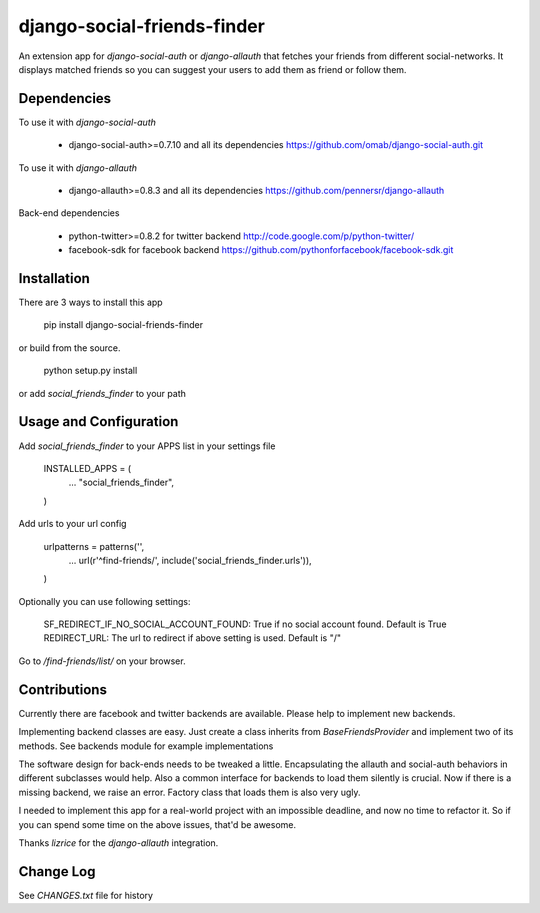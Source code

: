 django-social-friends-finder
============================

An extension app for `django-social-auth` or `django-allauth` that fetches your friends from different social-networks.
It displays matched friends so you can suggest your users to add them as friend or follow them. 

Dependencies
------------

To use it with `django-social-auth`

  * django-social-auth>=0.7.10 and all its dependencies https://github.com/omab/django-social-auth.git

To use it with `django-allauth`

  * django-allauth>=0.8.3 and all its dependencies https://github.com/pennersr/django-allauth

Back-end dependencies

  * python-twitter>=0.8.2 for twitter backend http://code.google.com/p/python-twitter/
  * facebook-sdk for facebook backend https://github.com/pythonforfacebook/facebook-sdk.git

Installation
------------

There are 3 ways to install this app

    pip install django-social-friends-finder

or build from the source.

    python setup.py install

or add `social_friends_finder` to your path

Usage and Configuration
-----------------------

Add `social_friends_finder` to your APPS list in your settings file

    INSTALLED_APPS = (
        ...
        "social_friends_finder",
    )

Add urls to your url config

    urlpatterns = patterns('',
        ...
        url(r'^find-friends/', include('social_friends_finder.urls')),
    )

Optionally you can use following settings:

    SF_REDIRECT_IF_NO_SOCIAL_ACCOUNT_FOUND: True if no social account found. Default is True
    REDIRECT_URL: The url to redirect if above setting is used. Default is "/"

Go to `/find-friends/list/` on your browser.

Contributions
-------------

Currently there are facebook and twitter backends are available. Please help to implement new backends.

Implementing backend classes are easy. Just create a class inherits from `BaseFriendsProvider` and implement two of its methods. 
See backends module for example implementations

The software design for back-ends needs to be tweaked a little. Encapsulating the allauth and social-auth behaviors in different subclasses would help.
Also a common interface for backends to load them silently is crucial. Now if there is a missing backend, we raise an error. Factory class that loads them is also very ugly.

I needed to implement this app for a real-world project with an impossible deadline, and now no time to refactor it. So if you can spend some time on the above issues, that'd be awesome.

Thanks `lizrice` for the `django-allauth` integration.

Change Log
----------

See `CHANGES.txt` file for history


